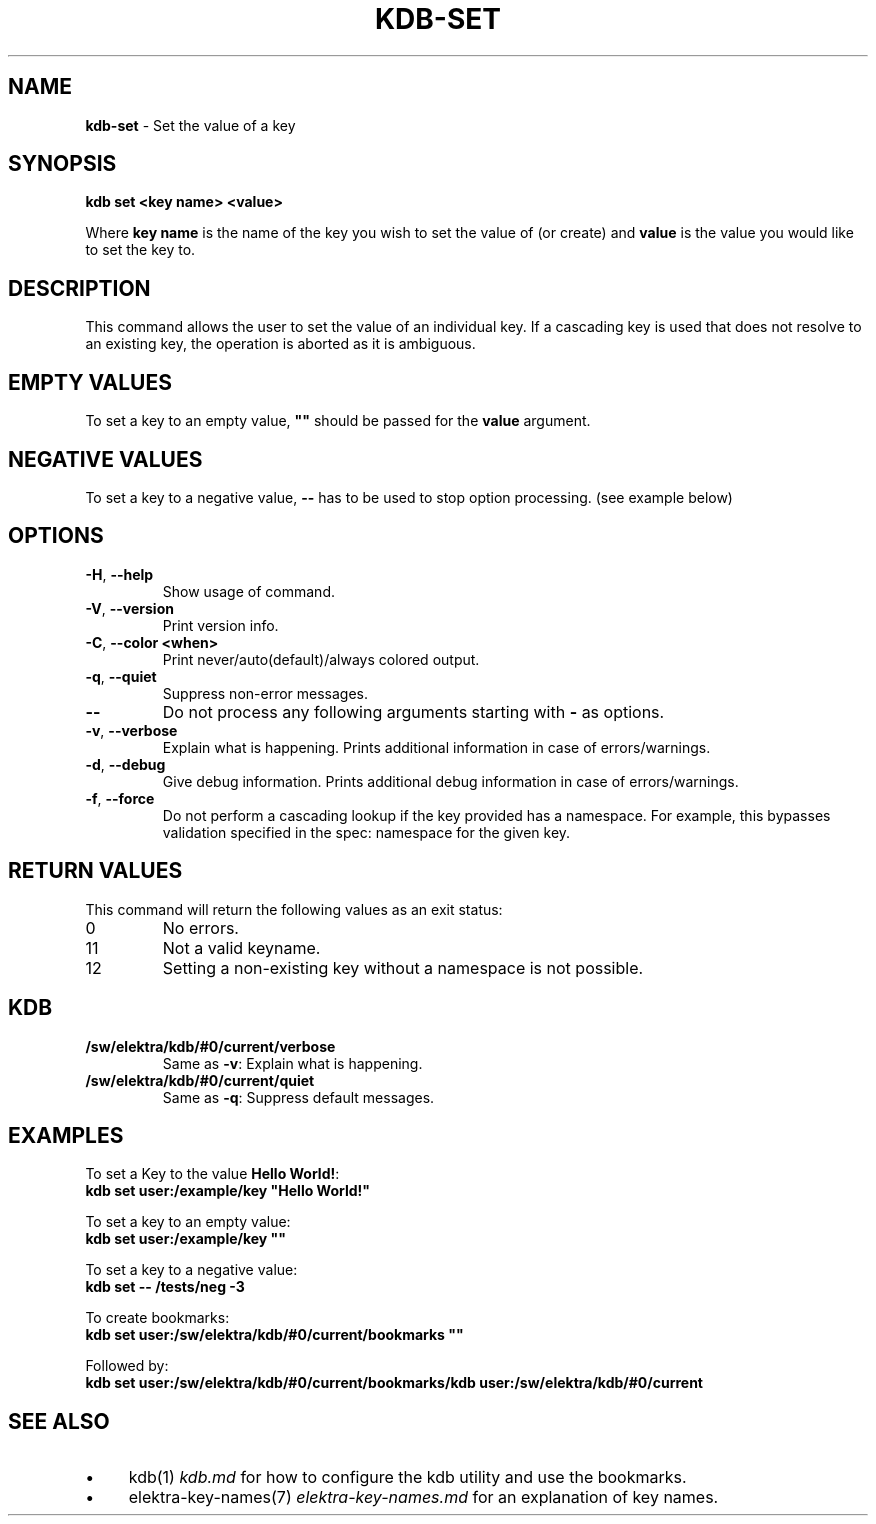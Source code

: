 .\" generated with Ronn-NG/v0.10.1
.\" http://github.com/apjanke/ronn-ng/tree/0.10.1.pre3
.TH "KDB\-SET" "1" "May 2023" ""
.SH "NAME"
\fBkdb\-set\fR \- Set the value of a key
.SH "SYNOPSIS"
\fBkdb set <key name> <value>\fR
.P
Where \fBkey name\fR is the name of the key you wish to set the value of (or create) and \fBvalue\fR is the value you would like to set the key to\.
.SH "DESCRIPTION"
This command allows the user to set the value of an individual key\. If a cascading key is used that does not resolve to an existing key, the operation is aborted as it is ambiguous\.
.SH "EMPTY VALUES"
To set a key to an empty value, \fB""\fR should be passed for the \fBvalue\fR argument\.
.SH "NEGATIVE VALUES"
To set a key to a negative value, \fB\-\-\fR has to be used to stop option processing\. (see example below)
.SH "OPTIONS"
.TP
\fB\-H\fR, \fB\-\-help\fR
Show usage of command\.
.TP
\fB\-V\fR, \fB\-\-version\fR
Print version info\.
.TP
\fB\-C\fR, \fB\-\-color <when>\fR
Print never/auto(default)/always colored output\.
.TP
\fB\-q\fR, \fB\-\-quiet\fR
Suppress non\-error messages\.
.TP
\fB\-\-\fR
Do not process any following arguments starting with \fB\-\fR as options\.
.TP
\fB\-v\fR, \fB\-\-verbose\fR
Explain what is happening\. Prints additional information in case of errors/warnings\.
.TP
\fB\-d\fR, \fB\-\-debug\fR
Give debug information\. Prints additional debug information in case of errors/warnings\.
.TP
\fB\-f\fR, \fB\-\-force\fR
Do not perform a cascading lookup if the key provided has a namespace\. For example, this bypasses validation specified in the spec: namespace for the given key\.
.SH "RETURN VALUES"
This command will return the following values as an exit status:
.br
.TP
0
No errors\.
.TP
11
Not a valid keyname\.
.TP
12
Setting a non\-existing key without a namespace is not possible\.
.SH "KDB"
.TP
\fB/sw/elektra/kdb/#0/current/verbose\fR
Same as \fB\-v\fR: Explain what is happening\.
.TP
\fB/sw/elektra/kdb/#0/current/quiet\fR
Same as \fB\-q\fR: Suppress default messages\.
.SH "EXAMPLES"
To set a Key to the value \fBHello World!\fR:
.br
\fBkdb set user:/example/key "Hello World!"\fR
.P
To set a key to an empty value:
.br
\fBkdb set user:/example/key ""\fR
.P
To set a key to a negative value:
.br
\fBkdb set \-\- /tests/neg \-3\fR
.P
To create bookmarks:
.br
\fBkdb set user:/sw/elektra/kdb/#0/current/bookmarks ""\fR
.P
Followed by:
.br
\fBkdb set user:/sw/elektra/kdb/#0/current/bookmarks/kdb user:/sw/elektra/kdb/#0/current\fR
.SH "SEE ALSO"
.IP "\(bu" 4
kdb(1) \fIkdb\.md\fR for how to configure the kdb utility and use the bookmarks\.
.IP "\(bu" 4
elektra\-key\-names(7) \fIelektra\-key\-names\.md\fR for an explanation of key names\.
.IP "" 0

